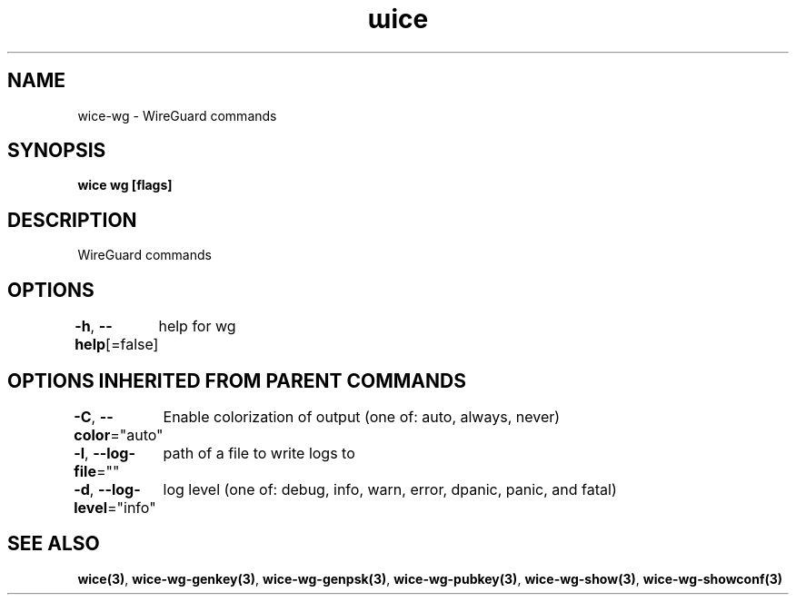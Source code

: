 .nh
.TH "ɯice" "3" "Sep 2022" "https://github.com/stv0g/wice" ""

.SH NAME
.PP
wice-wg - WireGuard commands


.SH SYNOPSIS
.PP
\fBwice wg [flags]\fP


.SH DESCRIPTION
.PP
WireGuard commands


.SH OPTIONS
.PP
\fB-h\fP, \fB--help\fP[=false]
	help for wg


.SH OPTIONS INHERITED FROM PARENT COMMANDS
.PP
\fB-C\fP, \fB--color\fP="auto"
	Enable colorization of output (one of: auto, always, never)

.PP
\fB-l\fP, \fB--log-file\fP=""
	path of a file to write logs to

.PP
\fB-d\fP, \fB--log-level\fP="info"
	log level (one of: debug, info, warn, error, dpanic, panic, and fatal)


.SH SEE ALSO
.PP
\fBwice(3)\fP, \fBwice-wg-genkey(3)\fP, \fBwice-wg-genpsk(3)\fP, \fBwice-wg-pubkey(3)\fP, \fBwice-wg-show(3)\fP, \fBwice-wg-showconf(3)\fP
